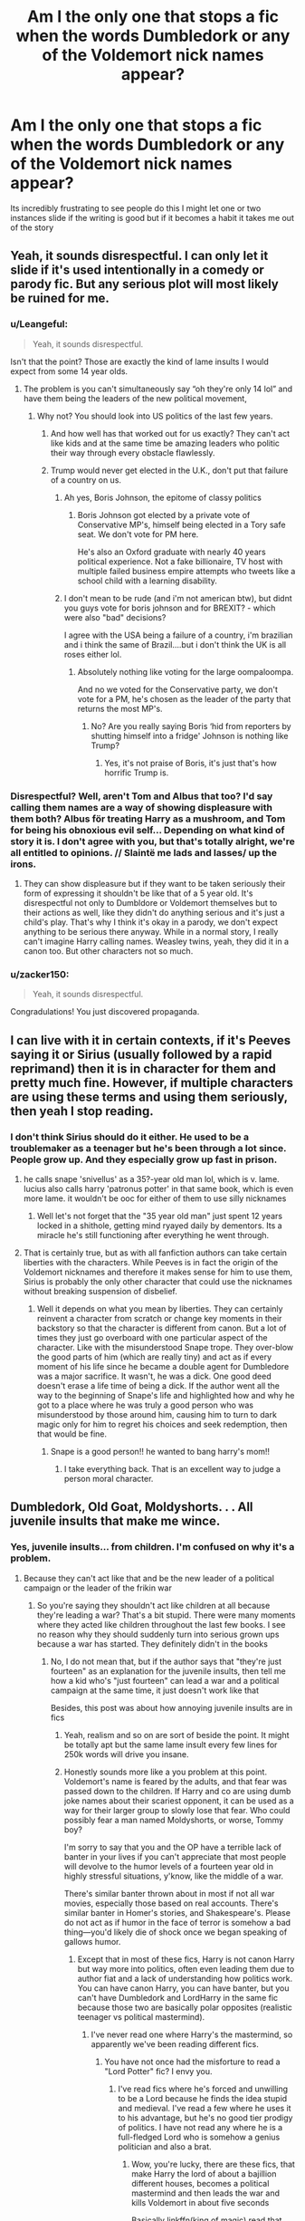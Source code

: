 #+TITLE: Am I the only one that stops a fic when the words Dumbledork or any of the Voldemort nick names appear?

* Am I the only one that stops a fic when the words Dumbledork or any of the Voldemort nick names appear?
:PROPERTIES:
:Author: ClownPrinceOfCrime25
:Score: 148
:DateUnix: 1595220079.0
:DateShort: 2020-Jul-20
:FlairText: Discussion
:END:
Its incredibly frustrating to see people do this I might let one or two instances slide if the writing is good but if it becomes a habit it takes me out of the story


** Yeah, it sounds disrespectful. I can only let it slide if it's used intentionally in a comedy or parody fic. But any serious plot will most likely be ruined for me.
:PROPERTIES:
:Author: rainatom
:Score: 62
:DateUnix: 1595221164.0
:DateShort: 2020-Jul-20
:END:

*** u/Leangeful:
#+begin_quote
  Yeah, it sounds disrespectful.
#+end_quote

Isn't that the point? Those are exactly the kind of lame insults I would expect from some 14 year olds.
:PROPERTIES:
:Author: Leangeful
:Score: 40
:DateUnix: 1595248635.0
:DateShort: 2020-Jul-20
:END:

**** The problem is you can't simultaneously say “oh they're only 14 lol” and have them being the leaders of the new political movement,
:PROPERTIES:
:Score: 35
:DateUnix: 1595252805.0
:DateShort: 2020-Jul-20
:END:

***** Why not? You should look into US politics of the last few years.
:PROPERTIES:
:Author: Leangeful
:Score: 12
:DateUnix: 1595254738.0
:DateShort: 2020-Jul-20
:END:

****** And how well has that worked out for us exactly? They can't act like kids and at the same time be amazing leaders who politic their way through every obstacle flawlessly.
:PROPERTIES:
:Author: Redhawkluffy101
:Score: 16
:DateUnix: 1595261251.0
:DateShort: 2020-Jul-20
:END:


****** Trump would never get elected in the U.K., don't put that failure of a country on us.
:PROPERTIES:
:Score: -22
:DateUnix: 1595255067.0
:DateShort: 2020-Jul-20
:END:

******* Ah yes, Boris Johnson, the epitome of classy politics
:PROPERTIES:
:Author: TheDarkShepard
:Score: 20
:DateUnix: 1595257024.0
:DateShort: 2020-Jul-20
:END:

******** Boris Johnson got elected by a private vote of Conservative MP's, himself being elected in a Tory safe seat. We don't vote for PM here.

He's also an Oxford graduate with nearly 40 years political experience. Not a fake billionaire, TV host with multiple failed business empire attempts who tweets like a school child with a learning disability.
:PROPERTIES:
:Score: 1
:DateUnix: 1595258531.0
:DateShort: 2020-Jul-20
:END:


******* I don't mean to be rude (and i'm not american btw), but didnt you guys vote for boris johnson and for BREXIT? - which were also "bad" decisions?

I agree with the USA being a failure of a country, i'm brazilian and i think the same of Brazil....but i don't think the UK is all roses either lol.
:PROPERTIES:
:Author: juststeph25
:Score: 23
:DateUnix: 1595255844.0
:DateShort: 2020-Jul-20
:END:

******** Absolutely nothing like voting for the large oompaloompa.

And no we voted for the Conservative party, we don't vote for a PM, he's chosen as the leader of the party that returns the most MP's.
:PROPERTIES:
:Score: -4
:DateUnix: 1595258424.0
:DateShort: 2020-Jul-20
:END:

********* No? Are you really saying Boris ‘hid from reporters by shutting himself into a fridge' Johnson is nothing like Trump?
:PROPERTIES:
:Author: Lightwavers
:Score: 7
:DateUnix: 1595260715.0
:DateShort: 2020-Jul-20
:END:

********** Yes, it's not praise of Boris, it's just that's how horrific Trump is.
:PROPERTIES:
:Score: 0
:DateUnix: 1595265640.0
:DateShort: 2020-Jul-20
:END:


*** Disrespectful? Well, aren't Tom and Albus that too? I'd say calling them names are a way of showing displeasure with them both? Albus för treating Harry as a mushroom, and Tom for being his obnoxious evil self... Depending on what kind of story it is. I don't agree with you, but that's totally alright, we're all entitled to opinions. // Slaintë me lads and lasses/ up the irons.
:PROPERTIES:
:Author: pegueng
:Score: 1
:DateUnix: 1595329717.0
:DateShort: 2020-Jul-21
:END:

**** They can show displeasure but if they want to be taken seriously their form of expressing it shouldn't be like that of a 5 year old. It's disrespectful not only to Dumbldore or Voldemort themselves but to their actions as well, like they didn't do anything serious and it's just a child's play. That's why I think it's okay in a parody, we don't expect anything to be serious there anyway. While in a normal story, I really can't imagine Harry calling names. Weasley twins, yeah, they did it in a canon too. But other characters not so much.
:PROPERTIES:
:Author: rainatom
:Score: 1
:DateUnix: 1595332780.0
:DateShort: 2020-Jul-21
:END:


*** u/zacker150:
#+begin_quote
  Yeah, it sounds disrespectful.
#+end_quote

Congradulations! You just discovered propaganda.
:PROPERTIES:
:Author: zacker150
:Score: 1
:DateUnix: 1595313997.0
:DateShort: 2020-Jul-21
:END:


** I can live with it in certain contexts, if it's Peeves saying it or Sirius (usually followed by a rapid reprimand) then it is in character for them and pretty much fine. However, if multiple characters are using these terms and using them seriously, then yeah I stop reading.
:PROPERTIES:
:Score: 53
:DateUnix: 1595223549.0
:DateShort: 2020-Jul-20
:END:

*** I don't think Sirius should do it either. He used to be a troublemaker as a teenager but he's been through a lot since. People grow up. And they especially grow up fast in prison.
:PROPERTIES:
:Author: Redhawkluffy101
:Score: 17
:DateUnix: 1595261329.0
:DateShort: 2020-Jul-20
:END:

**** he calls snape 'snivellus' as a 35?-year old man lol, which is v. lame. lucius also calls harry 'patronus potter' in that same book, which is even more lame. it wouldn't be ooc for either of them to use silly nicknames
:PROPERTIES:
:Author: j3llyf1shh
:Score: 8
:DateUnix: 1595282543.0
:DateShort: 2020-Jul-21
:END:

***** Well let's not forget that the "35 year old man" just spent 12 years locked in a shithole, getting mind ryayed daily by dementors. Its a miracle he's still functioning after everything he went through.
:PROPERTIES:
:Author: Deiskos
:Score: 1
:DateUnix: 1595304226.0
:DateShort: 2020-Jul-21
:END:


**** That is certainly true, but as with all fanfiction authors can take certain liberties with the characters. While Peeves is in fact the origin of the Voldemort nicknames and therefore it makes sense for him to use them, Sirius is probably the only other character that could use the nicknames without breaking suspension of disbelief.
:PROPERTIES:
:Score: 3
:DateUnix: 1595269266.0
:DateShort: 2020-Jul-20
:END:

***** Well it depends on what you mean by liberties. They can certainly reinvent a character from scratch or change key moments in their backstory so that the character is different from canon. But a lot of times they just go overboard with one particular aspect of the character. Like with the misunderstood Snape trope. They over-blow the good parts of him (which are really tiny) and act as if every moment of his life since he became a double agent for Dumbledore was a major sacrifice. It wasn't, he was a dick. One good deed doesn't erase a life time of being a dick. If the author went all the way to the beginning of Snape's life and highlighted how and why he got to a place where he was truly a good person who was misunderstood by those around him, causing him to turn to dark magic only for him to regret his choices and seek redemption, then that would be fine.
:PROPERTIES:
:Author: Redhawkluffy101
:Score: 2
:DateUnix: 1595278029.0
:DateShort: 2020-Jul-21
:END:

****** Snape is a good person!! he wanted to bang harry's mom!!
:PROPERTIES:
:Score: 1
:DateUnix: 1595309418.0
:DateShort: 2020-Jul-21
:END:

******* I take everything back. That is an excellent way to judge a person moral character.
:PROPERTIES:
:Author: Redhawkluffy101
:Score: 2
:DateUnix: 1595362916.0
:DateShort: 2020-Jul-22
:END:


** Dumbledork, Old Goat, Moldyshorts. . . All juvenile insults that make me wince.
:PROPERTIES:
:Author: Arafell9162
:Score: 45
:DateUnix: 1595234935.0
:DateShort: 2020-Jul-20
:END:

*** Yes, juvenile insults... from children. I'm confused on why it's a problem.
:PROPERTIES:
:Score: 5
:DateUnix: 1595253522.0
:DateShort: 2020-Jul-20
:END:

**** Because they can't act like that and be the new leader of a political campaign or the leader of the frikin war
:PROPERTIES:
:Author: Erkkifloof
:Score: 10
:DateUnix: 1595253685.0
:DateShort: 2020-Jul-20
:END:

***** So you're saying they shouldn't act like children at all because they're leading a war? That's a bit stupid. There were many moments where they acted like children throughout the last few books. I see no reason why they should suddenly turn into serious grown ups because a war has started. They definitely didn't in the books
:PROPERTIES:
:Score: 7
:DateUnix: 1595254674.0
:DateShort: 2020-Jul-20
:END:

****** No, I do not mean that, but if the author says that "they're just fourteen" as an explanation for the juvenile insults, then tell me how a kid who's "just fourteen" can lead a war and a political campaign at the same time, it just doesn't work like that

Besides, this post was about how annoying juvenile insults are in fics
:PROPERTIES:
:Author: Erkkifloof
:Score: 12
:DateUnix: 1595254840.0
:DateShort: 2020-Jul-20
:END:

******* Yeah, realism and so on are sort of beside the point. It might be totally apt but the same lame insult every few lines for 250k words will drive you insane.
:PROPERTIES:
:Author: oneonetwooneonetwo
:Score: 2
:DateUnix: 1595319377.0
:DateShort: 2020-Jul-21
:END:


******* Honestly sounds more like a you problem at this point. Voldemort's name is feared by the adults, and that fear was passed down to the children. If Harry and co are using dumb joke names about their scariest opponent, it can be used as a way for their larger group to slowly lose that fear. Who could possibly fear a man named Moldyshorts, or worse, Tommy boy?

I'm sorry to say that you and the OP have a terrible lack of banter in your lives if you can't appreciate that most people will devolve to the humor levels of a fourteen year old in highly stressful situations, y'know, like the middle of a war.

There's similar banter thrown about in most if not all war movies, especially those based on real accounts. There's similar banter in Homer's stories, and Shakespeare's. Please do not act as if humor in the face of terror is somehow a bad thing---you'd likely die of shock once we began speaking of gallows humor.
:PROPERTIES:
:Author: SuperBigMac
:Score: -5
:DateUnix: 1595261230.0
:DateShort: 2020-Jul-20
:END:

******** Except that in most of these fics, Harry is not canon Harry but way more into politics, often even leading them due to author fiat and a lack of understanding how politics work. You can have canon Harry, you can have banter, but you can't have Dumbledork and LordHarry in the same fic because those two are basically polar opposites (realistic teenager vs political mastermind).
:PROPERTIES:
:Author: Hellstrike
:Score: 3
:DateUnix: 1595276336.0
:DateShort: 2020-Jul-21
:END:

********* I've never read one where Harry's the mastermind, so apparently we've been reading different fics.
:PROPERTIES:
:Author: SuperBigMac
:Score: -3
:DateUnix: 1595276514.0
:DateShort: 2020-Jul-21
:END:

********** You have not once had the misforture to read a "Lord Potter" fic? I envy you.
:PROPERTIES:
:Author: Hellstrike
:Score: 2
:DateUnix: 1595281582.0
:DateShort: 2020-Jul-21
:END:

*********** I've read fics where he's forced and unwilling to be a Lord because he finds the idea stupid and medieval. I've read a few where he uses it to his advantage, but he's no good tier prodigy of politics. I have not read any where he is a full-fledged Lord who is somehow a genius politician and also a brat.
:PROPERTIES:
:Author: SuperBigMac
:Score: 1
:DateUnix: 1595282743.0
:DateShort: 2020-Jul-21
:END:

************ Wow, you're lucky, there are these fics, that make Harry the lord of about a bajillion different houses, becomes a political mastermind and then leads the war and kills Voldemort in about five seconds

Basically linkffn(king of magic) read that piece of cracky cancer if you can survive it
:PROPERTIES:
:Author: Erkkifloof
:Score: 2
:DateUnix: 1595292076.0
:DateShort: 2020-Jul-21
:END:

************* [[https://www.fanfiction.net/s/12418957/1/][*/King of Magic/*]] by [[https://www.fanfiction.net/u/2796140/Radiant-Arabian-Nights][/Radiant Arabian Nights/]]

#+begin_quote
  Harry learns about his inheritance and becomes King of Magical Britain. He has abilities which have been blocked. He also finds how Manipulative Dumbledore and the Weasley's are. Between Molly and Ginny giving his love potions to Ron and Hermione being paid money from HIS vault. Multi-Wives, Multi-Titles. Strong ultra-powerful grey Harry: Crossover Avengers/Percy Jackson/Thor/Harry
#+end_quote

^{/Site/:} ^{fanfiction.net} ^{*|*} ^{/Category/:} ^{Harry} ^{Potter} ^{*|*} ^{/Rated/:} ^{Fiction} ^{T} ^{*|*} ^{/Chapters/:} ^{10} ^{*|*} ^{/Words/:} ^{96,528} ^{*|*} ^{/Reviews/:} ^{373} ^{*|*} ^{/Favs/:} ^{1,198} ^{*|*} ^{/Follows/:} ^{1,215} ^{*|*} ^{/Updated/:} ^{10/20/2017} ^{*|*} ^{/Published/:} ^{3/25/2017} ^{*|*} ^{/id/:} ^{12418957} ^{*|*} ^{/Language/:} ^{English} ^{*|*} ^{/Genre/:} ^{Family/Drama} ^{*|*} ^{/Characters/:} ^{Harry} ^{P.,} ^{Luna} ^{L.,} ^{Susan} ^{B.,} ^{Daphne} ^{G.} ^{*|*} ^{/Download/:} ^{[[http://www.ff2ebook.com/old/ffn-bot/index.php?id=12418957&source=ff&filetype=epub][EPUB]]} ^{or} ^{[[http://www.ff2ebook.com/old/ffn-bot/index.php?id=12418957&source=ff&filetype=mobi][MOBI]]}

--------------

*FanfictionBot*^{2.0.0-beta} | [[https://github.com/tusing/reddit-ffn-bot/wiki/Usage][Usage]]
:PROPERTIES:
:Author: FanfictionBot
:Score: 1
:DateUnix: 1595292093.0
:DateShort: 2020-Jul-21
:END:


************* Eww god, no. If I'm reading crack, it needs to be quality what the fuckery like LLL or accidentally develop a good plot like GWL.

linkffn(Larceny, Lechery, and Luna Lovegood! By Rorschach's Blot)

linkffn(The Girl Who Loved by Darth Drafter)

ffnbot!refresh
:PROPERTIES:
:Author: SuperBigMac
:Score: 1
:DateUnix: 1595292415.0
:DateShort: 2020-Jul-21
:END:


****** For me, it depends on who they're saying it to. Harry calling Voldemort Moldyshorts while joking around with Ron? It's kind of annoying, yeah, but I get it cause they are teenagers. But Harry saying Dumblefuck to Snape, and Snape /also/ being amused by it? The second type will pull me right out of the story.
:PROPERTIES:
:Author: huchamabacha
:Score: 9
:DateUnix: 1595270602.0
:DateShort: 2020-Jul-20
:END:


**** In most cases, it's just annoying that they get away with it. It's worst when Harry is supposed to be a time traveler or the author is somehow trying to convey that Harry is most definitely a mature member of society.
:PROPERTIES:
:Author: Arafell9162
:Score: 1
:DateUnix: 1595278582.0
:DateShort: 2020-Jul-21
:END:


** If it's obvious crack, I'll keep with it, but if it's in any way played straight, I can't.
:PROPERTIES:
:Author: Darkhorse_17
:Score: 26
:DateUnix: 1595222641.0
:DateShort: 2020-Jul-20
:END:


** If a character unironically refers to Voldemort as any variant of ‘noseless bastard' I stop immediately
:PROPERTIES:
:Author: distillingbotanicals
:Score: 29
:DateUnix: 1595236510.0
:DateShort: 2020-Jul-20
:END:

*** Harry Potter's emerald orbs glittered maliciously as he stared at the noseless bastard in front of him. This was the ma- thing that had killed Dumbasadoor and deprived him off his revenge!

Off to the side of their little staring contest, Severus Snape glowered greasily at Harry, his cloak billowing out behind him in the otherwise still night air.
:PROPERTIES:
:Author: nuvan
:Score: 67
:DateUnix: 1595238312.0
:DateShort: 2020-Jul-20
:END:

**** *lord Hadrian Potter
:PROPERTIES:
:Author: S_pline
:Score: 28
:DateUnix: 1595250997.0
:DateShort: 2020-Jul-20
:END:

***** But only for some chapters. In other chapters he's named Hardwin because the author forgot which one they used.
:PROPERTIES:
:Author: XenoZohar
:Score: 23
:DateUnix: 1595255743.0
:DateShort: 2020-Jul-20
:END:


***** Dammit you're right, I can't believe I forgot that part! Fifty billion points from Gryffindor, and ten centuries of detention, for making me look bad!

Also, I feel like he needs a few more last names. One just isn't cutting it.
:PROPERTIES:
:Author: nuvan
:Score: 16
:DateUnix: 1595259517.0
:DateShort: 2020-Jul-20
:END:

****** Ah yes... Lord Hardiwin (Hadrian) (Harry) James-Salazar-Godric-Merlin Potter-Peverell-Black-Gryffindor-Slytherin-Hufflepuff-Ravenclaw-Emrys-Le fay-Gaunt-‘insert made up OP house'-‘insert another'-‘and another'- ‘finally one more ridiculously named, extremely feared for no reason, eXtinCT house'. Who doesn't love that?
:PROPERTIES:
:Author: Amazinguineapig
:Score: 9
:DateUnix: 1595264146.0
:DateShort: 2020-Jul-20
:END:


**** Who hurt you that you had to write this?
:PROPERTIES:
:Author: Darkhorse_17
:Score: 28
:DateUnix: 1595244335.0
:DateShort: 2020-Jul-20
:END:


**** You are a sadist.
:PROPERTIES:
:Author: Griff1203
:Score: 11
:DateUnix: 1595250410.0
:DateShort: 2020-Jul-20
:END:


*** I have never actually seen this used before. It seems fine to me though
:PROPERTIES:
:Author: TreadmillOfFate
:Score: 1
:DateUnix: 1595258740.0
:DateShort: 2020-Jul-20
:END:


** Dumbledork, yeah. Because then I know it's going to be a "hahah the light are bad and stole Harry's money" kind of thing.

Voldemort nicknames? Nah they're good because it shows the "good" characters giving him sod all respect - in WW2 British people had all sorts of rude names for Hitler, for example. Agree "moldyshorts" is overdone, but I think the principle - that the people fighting against him want to make him seem like a laughable figure not a scary one - is quite realistic.
:PROPERTIES:
:Author: Ermithecow
:Score: 21
:DateUnix: 1595242255.0
:DateShort: 2020-Jul-20
:END:

*** "U-No-Poo" is canon, isn't it?
:PROPERTIES:
:Score: 25
:DateUnix: 1595252377.0
:DateShort: 2020-Jul-20
:END:

**** Yeah but that was an advertising gimmick rather than an outright "let's all mock the Dark Lord" subversive nickname.

But yeah, it proves that in universe brave people did use humour as a way of undermining Voldie, much as irl history many people have used humour and satire to undermine dictators and other such arseholes.
:PROPERTIES:
:Author: Ermithecow
:Score: 15
:DateUnix: 1595252525.0
:DateShort: 2020-Jul-20
:END:

***** A la Cheeto Mussolini.
:PROPERTIES:
:Author: dingkan1
:Score: 3
:DateUnix: 1595262658.0
:DateShort: 2020-Jul-20
:END:


**** It's a good example. Half Blood Prince is ~170k words. U-No-Poo appears /twice/.

You've got to use this stuff sparingly, and also limit the amount of childish wordplay in your story.
:PROPERTIES:
:Author: oneonetwooneonetwo
:Score: 8
:DateUnix: 1595277511.0
:DateShort: 2020-Jul-21
:END:


*** Tom ‘Riddle me this, Batman' is my favorite.
:PROPERTIES:
:Author: Pielikeman
:Score: 3
:DateUnix: 1595288418.0
:DateShort: 2020-Jul-21
:END:


** No, one of many signs that the story is worthless.
:PROPERTIES:
:Author: ceplma
:Score: 15
:DateUnix: 1595230125.0
:DateShort: 2020-Jul-20
:END:


** It depends on the contest.

If it kids clearly dicking around with each other and it's like a thrill to secretly think up such names and laugh about it, but being completely horrified of such teacher should ever hear it, I'm fine with it
:PROPERTIES:
:Author: Schak_Raven
:Score: 10
:DateUnix: 1595238240.0
:DateShort: 2020-Jul-20
:END:


** Have you read Ron Was Fat And Ugly that was on this sub a month or two back?\\
I feel like you'd love it.
:PROPERTIES:
:Author: HeirGaunt
:Score: 9
:DateUnix: 1595233392.0
:DateShort: 2020-Jul-20
:END:


** The derogatory nicknames for Dumbledore, I will usually drop the fic before the nicknames come out. I've had my fill of bashing fics.

The derogatory nicknames for Voldemort I see more often in crackfics than in actually serious fics, and in said crackfics they don't break the tone of the fic.

I can also accept derogatory nicknames from a SmugSuper!Harry, Sirius Black when the author makes him a man-child, or from Peeves.
:PROPERTIES:
:Author: PsiGuy60
:Score: 7
:DateUnix: 1595256021.0
:DateShort: 2020-Jul-20
:END:


** It depends on the tone of the story and scene, as well as who's saying it and how they've been characterized. A lot of stories take place in the 90s, and while my perspective may be skewed because I'm American, I don't think it's all that odd for teenagers in the 90s to be using lame insults.

Now, if it's excessive and detrimental to the story or immersion that's another issue.
:PROPERTIES:
:Author: girlikecupcake
:Score: 4
:DateUnix: 1595244493.0
:DateShort: 2020-Jul-20
:END:

*** Not at all skewed. Still a teenager now and figures of authority will always be mocked.\\
Out of earshot, of course, for fear of death, but especially when I was still in school. Some kids in my year renamed "running" to "Brooking it" after a teacher, mocking him for sprinting down the corridors.\\
It's reasonable that a crack-head headteacher who once cancelled all their exams would be mocked and spoke nonsense at their first feasts, if only with underlying, warm respect.
:PROPERTIES:
:Author: Responsible_Juice_31
:Score: 3
:DateUnix: 1595246285.0
:DateShort: 2020-Jul-20
:END:


** Honestly I'm ok with it from certain characters towards certain characters. Like if I see the twins, Sirius, or Tonks clown on Voldemort I even find it funny if done right. I can live with a silly Dumbledore nickname from the same characters too, though I only ever really like it when it's Voldy.
:PROPERTIES:
:Author: Joshuasilvaa
:Score: 5
:DateUnix: 1595258171.0
:DateShort: 2020-Jul-20
:END:


** I usually drop the fic when I see Dumbledork because half the time the bashing isn't done well, but I can live with the Voldemort nicknames since by the time Harry learns about him properly I more or less know the context of the fic and Harry's personality. If I stick around long enough for Voldemort to be given a nickname, it's usually a fic with a nonchalant and oblivious Harry, or that he's just being angry and spiteful.
:PROPERTIES:
:Author: wave-or-particle
:Score: 4
:DateUnix: 1595236270.0
:DateShort: 2020-Jul-20
:END:


** The moment I see those nicknames I will drop the story so fast cause it's so childish, and I understand that it was probably written by a younger author but I can't stand to read it. I'm sorry but there's no way Lucius Malfoy has ever said Dumbledork in his adult life.
:PROPERTIES:
:Author: alnimorg
:Score: 5
:DateUnix: 1595254949.0
:DateShort: 2020-Jul-20
:END:


** Dumbledork is usually a sign of relentless Dumbledore bashing and I have no taste for it, and seldom finish reading those kind of fics. I remember an instance of reading a completely smashed Harry Potter sitting in Aberforth's bar saying "damn Dumbledore" while meaning Albus while Aberforth grumbles about it and that highlights my whole problem with it. It is about as juvenile as Malfoy's "Potty", something Harry doesn't even return like that in canon.

That said, Harry mocking Voldemort is something I can appreciate a while lot more. And of course special mention to [[https://www.fanfiction.net/s/3689325/1/The-Original-Naked-Quidditch-Match]] the Voldemort mocking going on in this fic is nothing short of brilliance.
:PROPERTIES:
:Author: bleeb90
:Score: 4
:DateUnix: 1595260556.0
:DateShort: 2020-Jul-20
:END:


** Yes, and Umbitch, but it also kinda depends on the nickname and the character.
:PROPERTIES:
:Author: Ash_Lestrange
:Score: 7
:DateUnix: 1595223793.0
:DateShort: 2020-Jul-20
:END:

*** Umbitch I'm okay with only because I can't imagine anyone meeting her canon character and not immediately thinking she's a bitch
:PROPERTIES:
:Author: kdbvols
:Score: 23
:DateUnix: 1595250422.0
:DateShort: 2020-Jul-20
:END:


*** Umbitch I can live with most of the time cause she's a bitch and that's exactly what I would call her
:PROPERTIES:
:Author: alnimorg
:Score: 8
:DateUnix: 1595254768.0
:DateShort: 2020-Jul-20
:END:


*** Umbitch is exactly the type of name 15 year olds would come up for a revolting teacher
:PROPERTIES:
:Author: TheDarkShepard
:Score: 8
:DateUnix: 1595257101.0
:DateShort: 2020-Jul-20
:END:


** It's fine if Dumbledore and the Fic character are friends and he says it to just tease him. But if it's used repetedly for no reason then it loses the taste.
:PROPERTIES:
:Author: eddyster2
:Score: 3
:DateUnix: 1595239158.0
:DateShort: 2020-Jul-20
:END:


** I don't know the specifics but the Carrows call Dumbledore "Dumby" in HPB and Peeves says "Voldy's gone moldy" in DH. If it's satire I don't mind it, if someone says it to insult one of the two I also don't mind it, if a writer uses it constantly but it claims to be a serious fic, I probably won't even bother with it.
:PROPERTIES:
:Author: I_love_DPs
:Score: 3
:DateUnix: 1595267142.0
:DateShort: 2020-Jul-20
:END:


** I really hate it when people write Voldemort as "Voldie" or "Moldy Shorts" or whatever. It's just stupid. It's not like it was ever said in the books or anything.
:PROPERTIES:
:Author: CyberWolfWrites
:Score: 2
:DateUnix: 1595245269.0
:DateShort: 2020-Jul-20
:END:


** If you've got Voldemort calling Dumbledore 'old coot' or 'senile old fool' its understandable. Or if it's a light Dumbledore bash I can see Harry or Sirius using it. With Voldemort, the occasional insult from Harry is perfectly acceptable, after all, he murdered Harry's parents...
:PROPERTIES:
:Author: poseidons_seaweed
:Score: 2
:DateUnix: 1595245608.0
:DateShort: 2020-Jul-20
:END:


** Dumbledork is sorta funny the first time reading it, but repeated uses of it sorta comes off cringe to read and I can't take the character as seriously. Moldyshorts just sorta kills the vibe immediately. I can see how the childishness of it would come about in teens such as they are usually the ones using it, but it doesn't really negate the fact that it is rough to read as a viewer.
:PROPERTIES:
:Author: lebenvie
:Score: 2
:DateUnix: 1595258398.0
:DateShort: 2020-Jul-20
:END:


** Unless it's a nice comedy or parody.
:PROPERTIES:
:Author: jee_kay
:Score: 1
:DateUnix: 1595237898.0
:DateShort: 2020-Jul-20
:END:


** If it's tonally consistent it's fine but it definitely ruins any chance of taking the story seriously.
:PROPERTIES:
:Author: chlorinecrownt
:Score: 1
:DateUnix: 1595248780.0
:DateShort: 2020-Jul-20
:END:


** Yes, and when Gred and Forge become a norm for some fucking reason
:PROPERTIES:
:Author: MoldyDolphin
:Score: 1
:DateUnix: 1595249049.0
:DateShort: 2020-Jul-20
:END:


** If for example one of the weasley twins would use the Term no. But If ir was just randomly in the Text probably yes, But i never actually saw that.
:PROPERTIES:
:Author: alicecooperunicorn
:Score: 1
:DateUnix: 1595266567.0
:DateShort: 2020-Jul-20
:END:


** for any question that starts 'Am I the only...' that isnt ridiculously specific or contrived, the answer is no.
:PROPERTIES:
:Author: -_-ThatGuy-_-
:Score: 1
:DateUnix: 1595267260.0
:DateShort: 2020-Jul-20
:END:


** Thanks for all of the responses but I'm not referring to crack fics I'm referring to when almost every character starts using them. When children use it then try and act superior then adults who have a lot more experience in life and magic it bothers me thats what I was saying.
:PROPERTIES:
:Author: ClownPrinceOfCrime25
:Score: 1
:DateUnix: 1595269622.0
:DateShort: 2020-Jul-20
:END:


** I almost dropped 'a third path to the future' because of this. The Emma/Harry pairing was too rare to drop though.
:PROPERTIES:
:Author: Senseo256
:Score: 1
:DateUnix: 1595275439.0
:DateShort: 2020-Jul-21
:END:


** For Dumbledore nicknames, yes. For Voldemort nicknames, it depends on the context. It's usually done very wrong, but there's a couple of fics that have done it well. My personal favorite I've encountered was "Twit Riddle".
:PROPERTIES:
:Author: Flye_Autumne
:Score: 1
:DateUnix: 1595277719.0
:DateShort: 2020-Jul-21
:END:


** I only use it when MC is thinking or making fun of them in his mind.
:PROPERTIES:
:Author: nutakufan010
:Score: 1
:DateUnix: 1595281212.0
:DateShort: 2020-Jul-21
:END:


** Dumb nicknames for Dumbledore, usually I'm out because that's a red flag that poorly-written bashing is on its way.

For Voldemort it mostly isn't so bad as long as they're used in moderation, but "Tommy boy" specifically always makes me cringe.
:PROPERTIES:
:Author: divideby00
:Score: 1
:DateUnix: 1595289142.0
:DateShort: 2020-Jul-21
:END:


** Yes.

Typically, when a derivation of these nicknames are used, it's an indication of the rest of the fic. Those types are cliche-ridden, trope-filled Indie!Harry cringefests.

Besides, there are plenty of ways to slight someone without using such names -- Hell, even basic body-language.
:PROPERTIES:
:Author: MidgardWyrm
:Score: 1
:DateUnix: 1595289714.0
:DateShort: 2020-Jul-21
:END:


** ITT some people are agreeing you with a comment starting with the word yes and others are agreeing with you starting with a comment with the word no.

In any case it's a major red flag for me, but it depends on the context. I'll usually let it slide if I otherwise like the fic and it's one of the only issues, but fics that do this often have many other things I don't like. However there's several FMA crossovers I like where Ed uses such nicknames for Voldemort, but that generally seems inline with his character and in these fics his grasp of English is often not 100% anyway, so it doesn't bother me as much.
:PROPERTIES:
:Author: wacct3
:Score: 1
:DateUnix: 1595308467.0
:DateShort: 2020-Jul-21
:END:


** Nope, i don't get easily butthurt over inconsequential things, so somethings as small as cliche wordplay barely registers as annoying to me.
:PROPERTIES:
:Author: luminphoenix
:Score: -4
:DateUnix: 1595234448.0
:DateShort: 2020-Jul-20
:END:
